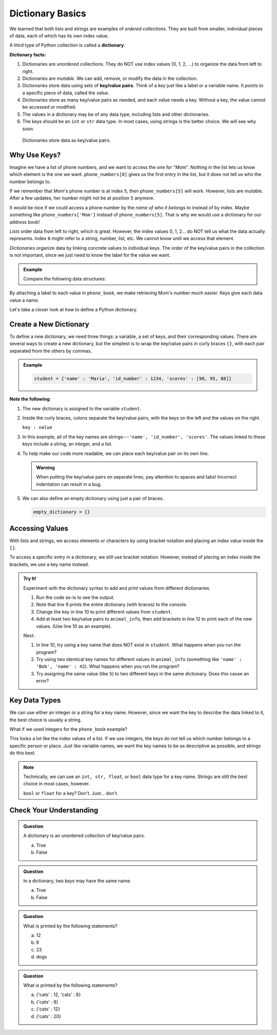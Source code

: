 Dictionary Basics
=================

We learned that both lists and strings are examples of *ordered collections*.
They are built from smaller, individual pieces of data, each of which has its
own index value.

.. index:: ! dictionary

A third type of Python collection is called a **dictionary**.

.. _key-value-pair:

.. index:: ! key/value pair

**Dictionary facts:**

#. Dictionaries are *unordered* collections. They do NOT use index values
   (0, 1, 2, ...) to organize the data from left to right.
#. Dictionaries are *mutable*. We can add, remove, or modify the data in the
   collection.
#. Dictionaries store data using sets of **key/value pairs**. Think of a *key*
   just like a label or a variable name. It *points to* a specific piece of
   data, called the *value*.
#. Dictionaries store as many key/value pairs as needed, and each value needs
   a key. Without a key, the value cannot be accessed or modified.
#. The values in a dictionary may be of any data type, including lists and
   other dictionaries.
#. The keys should be an ``int`` or ``str`` data type. In most cases, using
   strings is the better choice. We will see why soon.

.. figure:: figures/dictionary.png
   :alt: Each key points to a value inside a dictionary.
   :width: 80%

   Dictionaries store data as key/value pairs.

Why Use Keys?
-------------

Imagine we have a list of phone numbers, and we want to access the one for
"Mom". Nothing in the list lets us know which element is the one we want.
``phone_numbers[0]`` gives us the first entry in the list, but it does not tell
us who the number belongs to.

If we remember that Mom's phone number is at index ``5``, then
``phone_numbers[5]`` will work. However, lists are *mutable*. After a few
updates, her number might not be at position ``5`` anymore.

It would be nice if we could access a phone number by the *name of who it
belongs to* instead of by index. Maybe something like ``phone_numbers['Mom']``
instead of ``phone_numbers[5]``. That is why we would use a dictionary for our address book!

*Lists* order data from left to right, which is great. However, the index
values 0, 1, 2... do NOT tell us what the data actually represents. Index ``0``
might refer to a string, number, list, etc. We cannot know until we access that
element.

*Dictionaries* organize data by linking concrete values to individual keys. The
order of the key/value pairs in the collection is not important, since we just
need to know the label for the value we want.

.. admonition:: Example

   Compare the following data structures:

   .. sourcecode:: python
      :linenos:

      # A Python list:
      phone_numbers = ['555-5555', '555-5556', '123-456-7890']

      # A Python dictionary:
      phone_book = {
         'Mom' : '555-5555',
         'Work' : '555-5556',
         'Home' : '123-456-7890'
      }

By attaching a label to each value in ``phone_book``, we make retrieving Mom's
number much easier. Keys give each data value a name.

Let's take a closer look at how to define a Python dictionary.

Create a New Dictionary
-----------------------

To define a new dictionary, we need three things: a variable, a set of keys,
and their corresponding values. There are several ways to create a new
dictionary, but the simplest is to wrap the key/value pairs in curly braces
``{}``, with each pair separated from the others by commas.

.. admonition:: Example

   .. sourcecode:: Python

      student = {'name' : 'Maria', 'id_number' : 1234, 'scores' : [90, 95, 88]}

**Note the following**:

#. The new dictionary is assigned to the variable ``student``.
#. Inside the curly braces, colons separate the key/value pairs, with the keys
   on the left and the values on the right.
   
   ``key : value``

#. In this example, all of the key names are strings---``'name', 'id_number',
   'scores'``. The values linked to these keys include a string, an integer,
   and a list.
#. To help make our code more readable, we can place each key/value pair on
   its own line.

   .. sourcecode:: Python
      :linenos:

      student = {
         'name' : 'Maria',
         'id_number' : 1234,
         'scores' : [90, 95, 88]
      }

   .. admonition:: Warning

      When putting the key/value pairs on separate lines, pay attention to spaces
      and tabs! Incorrect indentation can result in a bug.

#. We can also define an empty dictionary using just a pair of braces.

   .. sourcecode:: Python

      empty_dictionary = {}

Accessing Values
----------------

With lists and strings, we access elements or characters by using bracket
notation and placing an index value inside the ``[]``.

.. sourcecode:: Python
   :linenos:

   my_list[0]     # Access the first element in my_list.
   my_string[3]   # Access the character at index 3 in my_string.

To access a specific entry in a dictionary, we still use bracket notation.
However, instead of placing an index inside the brackets, we use a key name
instead.

.. sourcecode:: Python
   :linenos:

   student['name']     # Access the value linked to the key 'name'.

.. admonition:: Try It!

   Experiment with the dictionary syntax to add and print values from
   different dictionaries.

   #. Run the code as-is to see the output.
   #. Note that line 9 prints the entire dictionary (with braces) to the
      console.
   #. Change the key in line 10 to print different values from ``student``.
   #. Add at least two key/value pairs to ``animal_info``, then add brackets
      in line 12 to print each of the new values. (Use line 10 as an example).
   
   .. replit:: py
      :slug: DictionaryBasics
      :linenos: 

      student = {
         'name' : 'Maria',
         'id_number' : 1234,
         'scores' : [90, 95, 88]
      }

      animal_info = {}

      print(student)
      print(student['name'])

      print(animal_info)

   Next:

   #. In line 10, try using a key name that does NOT exist in ``student``.
      What happens when you run the program?
   #. Try using two identical key names for different values in
      ``animal_info`` (something like ``'name' : 'Bob', 'name' : 42``). What
      happens when you run the program?
   #. Try assigning the same value (like ``5``) to two different keys in the
      same dictionary. Does this cause an error?

Key Data Types
--------------

We can use either an integer or a string for a key name. However, since we want
the key to describe the data linked to it, the best choice is usually a string.

What if we used integers for the ``phone_book`` example?

.. sourcecode:: python
   :linenos:

   phone_book = {
      0 : '555-5555',
      1 : '555-5556',
      2 : '123-456-7890'
   }

This looks a lot like the index values of a list. If we use integers, the keys
do not tell us which number belongs to a specific person or place. Just like
variable names, we want the key names to be as descriptive as possible, and
strings do this best.

.. admonition:: Note

   Technically, we can use an ``int, str, float``, or ``bool`` data type for a
   key name. Strings are still the best choice in most cases, however.

   ``bool`` or ``float`` for a key?  Don't.  Just... don't.

Check Your Understanding
------------------------

.. admonition:: Question

   A dictionary is an unordered collection of key/value pairs.

   a. True
   b. False

.. Answer = a

.. admonition:: Question

   In a dictionary, two *keys* may have the same name.

   a. True
   b. False

.. Answer = b

.. admonition:: Question

   What is printed by the following statements?

   .. sourcecode:: python
      :linenos:

      pet_population = {"cats" : 12, "dogs" : 6, "elephants" : 23}

      print(pet_population["dogs"])

   a. 12
   b. 6
   c. 23
   d. dogs

.. Answer = b

.. admonition:: Question

   What is printed by the following statements?

   .. sourcecode:: python
      :linenos:

      pet_population = {}

      pet_population['cats'] = 8
      pet_population['cats'] = 12

      print(pet_population)

   a. {'cats' : 12, 'cats' : 8}
   b. {'cats' : 8}
   c. {'cats' : 12}
   d. {'cats' : 20}

.. Answer = c


